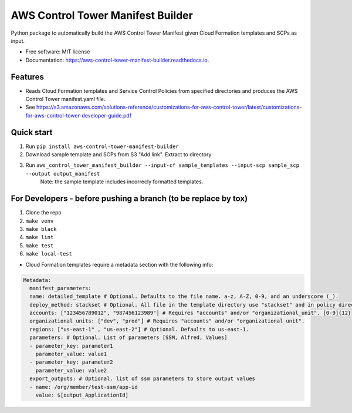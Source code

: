 ==================================
AWS Control Tower Manifest Builder
==================================


.. image:: https://img.shields.io/pypi/v/aws_control_tower_manifest_builder.svg
        :target: https://pypi.python.org/pypi/aws_control_tower_manifest_builder

.. image:: https://github.com/gabrielbac/aws_control_tower_manifest_builder/actions/workflows/test.yaml/badge.svg
        :target: https://github.com/gabrielbac/aws_control_tower_manifest_builder/actions/workflows/test.yaml/

.. image:: https://github.com/gabrielbac/aws_control_tower_manifest_builder/actions/workflows/release.yaml/badge.svg
        :target: https://github.com/gabrielbac/aws_control_tower_manifest_builder/actions/workflows/release.yaml/

.. image:: https://readthedocs.org/projects/aws-control-tower-manifest-builder/badge/?version=latest
        :target: https://aws-control-tower-manifest-builder.readthedocs.io/en/latest/?version=latest
        :alt: Documentation Status


Python package to automatically build the AWS Control Tower Manifest given Cloud Formation templates and SCPs as input.


* Free software: MIT license
* Documentation: https://aws-control-tower-manifest-builder.readthedocs.io.


Features
--------

* Reads Cloud Formation templates and Service Control Policies from specified directories and produces the AWS Control Tower manifest.yaml file.
* See https://s3.amazonaws.com/solutions-reference/customizations-for-aws-control-tower/latest/customizations-for-aws-control-tower-developer-guide.pdf

.. image:: Pipeline.drawio.png

Quick start
-----------

1. Run ``pip install aws-control-tower-manifest-builder``
2. Download sample template and SCPs from S3 "Add link". Extract to directory
3. Run ``aws_control_tower_manifest_builder --input-cf sample_templates --input-scp sample_scp --output output_manifest``
    Note: the sample template includes incorrecly formatted templates.

For Developers - before pushing a branch (to be replace by tox)
---------------------------------

1. Clone the repo
2. ``make venv``
3. ``make black``
4. ``make lint``
5. ``make test``
6. ``make local-test``

* Cloud Formation templates require a metadata section with the following info:

.. code-block:: yaml
  
   Metadata:
     manifest_parameters:
     name: detailed_template # Optional. Defaults to the file name. a-z, A-Z, 0-9, and an underscore (_).
     deploy_method: stackset # Optional. All file in the template directory use "stackset" and in policy directory use "scp".
     accounts: ["123456789012", "987456123989"] # Requires "accounts" and/or "organizational_unit". [0-9]{12}
     organizational_units: ["dev", "prod"] # Requires "accounts" and/or "organizational_unit".
     regions: ["us-east-1" , "us-east-2"] # Optional. Defaults to us-east-1.
     parameters: # Optional. List of parameters [SSM, Alfred, Values]
     - parameter_key: parameter1
       parameter_value: value1
     - parameter_key: parameter2
       parameter_value: value2
     export_outputs: # Optional. list of ssm parameters to store output values
     - name: /org/member/test-ssm/app-id
       value: $[output_ApplicationId]

